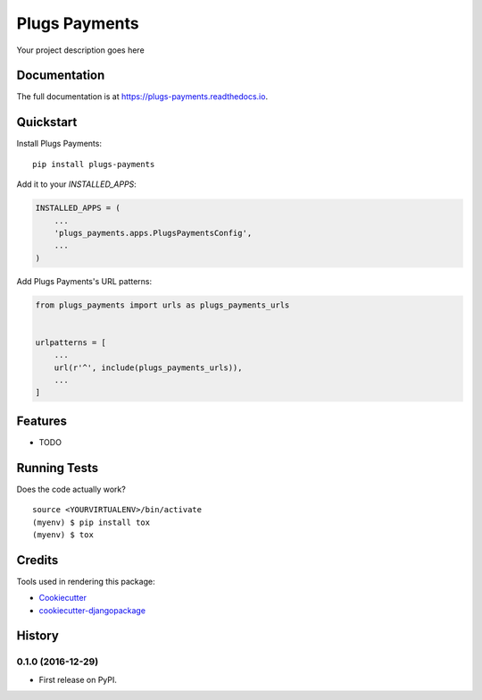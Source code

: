 =============================
Plugs Payments
=============================

.. image:: https://badge.fury.io/py/plugs-payments.png
    :target: https://badge.fury.io/py/plugs-payments

.. image:: https://travis-ci.org/ricardolobo/plugs-payments.png?branch=master
    :target: https://travis-ci.org/ricardolobo/plugs-payments

Your project description goes here

Documentation
-------------

The full documentation is at https://plugs-payments.readthedocs.io.

Quickstart
----------

Install Plugs Payments::

    pip install plugs-payments

Add it to your `INSTALLED_APPS`:

.. code-block:: python

    INSTALLED_APPS = (
        ...
        'plugs_payments.apps.PlugsPaymentsConfig',
        ...
    )

Add Plugs Payments's URL patterns:

.. code-block:: python

    from plugs_payments import urls as plugs_payments_urls


    urlpatterns = [
        ...
        url(r'^', include(plugs_payments_urls)),
        ...
    ]

Features
--------

* TODO

Running Tests
-------------

Does the code actually work?

::

    source <YOURVIRTUALENV>/bin/activate
    (myenv) $ pip install tox
    (myenv) $ tox

Credits
-------

Tools used in rendering this package:

*  Cookiecutter_
*  `cookiecutter-djangopackage`_

.. _Cookiecutter: https://github.com/audreyr/cookiecutter
.. _`cookiecutter-djangopackage`: https://github.com/pydanny/cookiecutter-djangopackage




History
-------

0.1.0 (2016-12-29)
++++++++++++++++++

* First release on PyPI.


